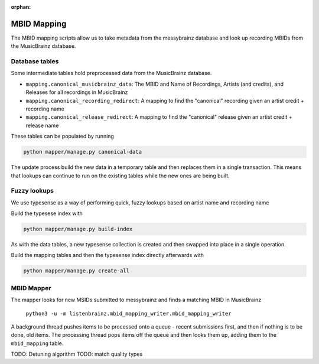 :orphan:

.. _developers-mapping:

MBID Mapping
============

The MBID mapping scripts allow us to take metadata from the messybrainz database and look up recording MBIDs
from the MusicBrainz database.

Database tables
^^^^^^^^^^^^^^^

Some intermediate tables hold preprocessed data from the MusicBrainz database.

* ``mapping.canonical_musicbrainz_data``: The MBID and Name of Recordings, Artists (and credits), and Releases for all recordings in MusicBrainz
* ``mapping.canonical_recording_redirect``: A mapping to find the "canonical" recording given an artist credit + recording name
* ``mapping.canonical_release_redirect``: A mapping to find the "canonical" release given an artist credit + release name

These tables can be populated by running 

.. code:: bash

    python mapper/manage.py canonical-data

The update process build the new data in a temporary table and then
replaces them in a single transaction. This means that lookups can continue to run on the 
existing tables while the new ones are being built.

Fuzzy lookups
^^^^^^^^^^^^^

We use typesense as a way of performing quick, fuzzy lookups based on artist name and recording name

Build the typesese index with

.. code:: bash

    python mapper/manage.py build-index

As with the data tables, a new typesense collection is created and then swapped into place in a
single operation.

Build the mapping tables and then the typesense index directly afterwards with 

.. code:: bash

    python mapper/manage.py create-all

MBID Mapper
^^^^^^^^^^^

The mapper looks for new MSIDs submitted to messybrainz and finds a matching MBID in MusicBrainz

    ``python3 -u -m listenbrainz.mbid_mapping_writer.mbid_mapping_writer``

A background thread pushes items to be processed onto a queue - recent submissions first, and then if nothing
is to be done, old items.
The processing thread pops items off the queue and then looks them up, adding them to the ``mbid_mapping`` table.

TODO: Detuning algorithm
TODO: match quality types